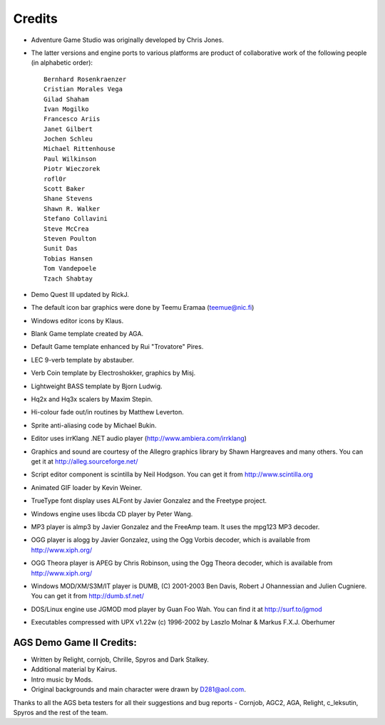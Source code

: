 .. _Credits:

Credits
#######


* Adventure Game Studio was originally developed by Chris Jones.
* The latter versions and engine ports to various platforms are product of
  collaborative work of the following people (in alphabetic order)::

     Bernhard Rosenkraenzer
     Cristian Morales Vega
     Gilad Shaham
     Ivan Mogilko
     Francesco Ariis
     Janet Gilbert
     Jochen Schleu
     Michael Rittenhouse
     Paul Wilkinson
     Piotr Wieczorek
     rofl0r
     Scott Baker
     Shane Stevens
     Shawn R. Walker
     Stefano Collavini
     Steve McCrea
     Steven Poulton
     Sunit Das
     Tobias Hansen
     Tom Vandepoele
     Tzach Shabtay

* Demo Quest III updated by RickJ.
* The default icon bar graphics were done by Teemu Eramaa (teemue@nic.fi)
* Windows editor icons by Klaus.
* Blank Game template created by AGA.
* Default Game template enhanced by Rui "Trovatore" Pires.
* LEC 9-verb template by abstauber.
* Verb Coin template by Electroshokker, graphics by Misj.
* Lightweight BASS template by Bjorn Ludwig.
* Hq2x and Hq3x scalers by Maxim Stepin.
* Hi-colour fade out/in routines by Matthew Leverton.
* Sprite anti-aliasing code by Michael Bukin.
* Editor uses irrKlang .NET audio player (http://www.ambiera.com/irrklang)
* Graphics and sound are courtesy of the Allegro graphics library by Shawn
  Hargreaves and many others. You can get it at
  http://alleg.sourceforge.net/
* Script editor component is scintilla by Neil Hodgson. You can get it from http://www.scintilla.org
* Animated GIF loader by Kevin Weiner.
* TrueType font display uses ALFont by Javier Gonzalez and the Freetype project.
* Windows engine uses libcda CD player by Peter Wang.
* MP3 player is almp3 by Javier Gonzalez and the FreeAmp team. It uses the mpg123 MP3 decoder.
* OGG player is alogg by Javier Gonzalez, using the Ogg Vorbis decoder, which is available
  from http://www.xiph.org/
* OGG Theora player is APEG by Chris Robinson, using the Ogg Theora decoder, which is available
  from http://www.xiph.org/
* Windows MOD/XM/S3M/IT player is DUMB, (C) 2001-2003 Ben Davis, Robert J Ohannessian
  and Julien Cugniere. You can get it from http://dumb.sf.net/
* DOS/Linux engine use JGMOD mod player by Guan Foo Wah. You can find it at
  http://surf.to/jgmod
* Executables compressed with UPX v1.22w (c) 1996-2002 by Laszlo Molnar & Markus F.X.J. Oberhumer


AGS Demo Game II Credits:
=========================


* Written by Relight, cornjob, Chrille, Spyros and Dark Stalkey.
* Additional material by Kairus.
* Intro music by Mods.
* Original backgrounds and main character were drawn by D281@aol.com.


Thanks to all the AGS beta testers for all their suggestions and bug reports -
Cornjob, AGC2, AGA, Relight, c_leksutin, Spyros and the rest of the team.
